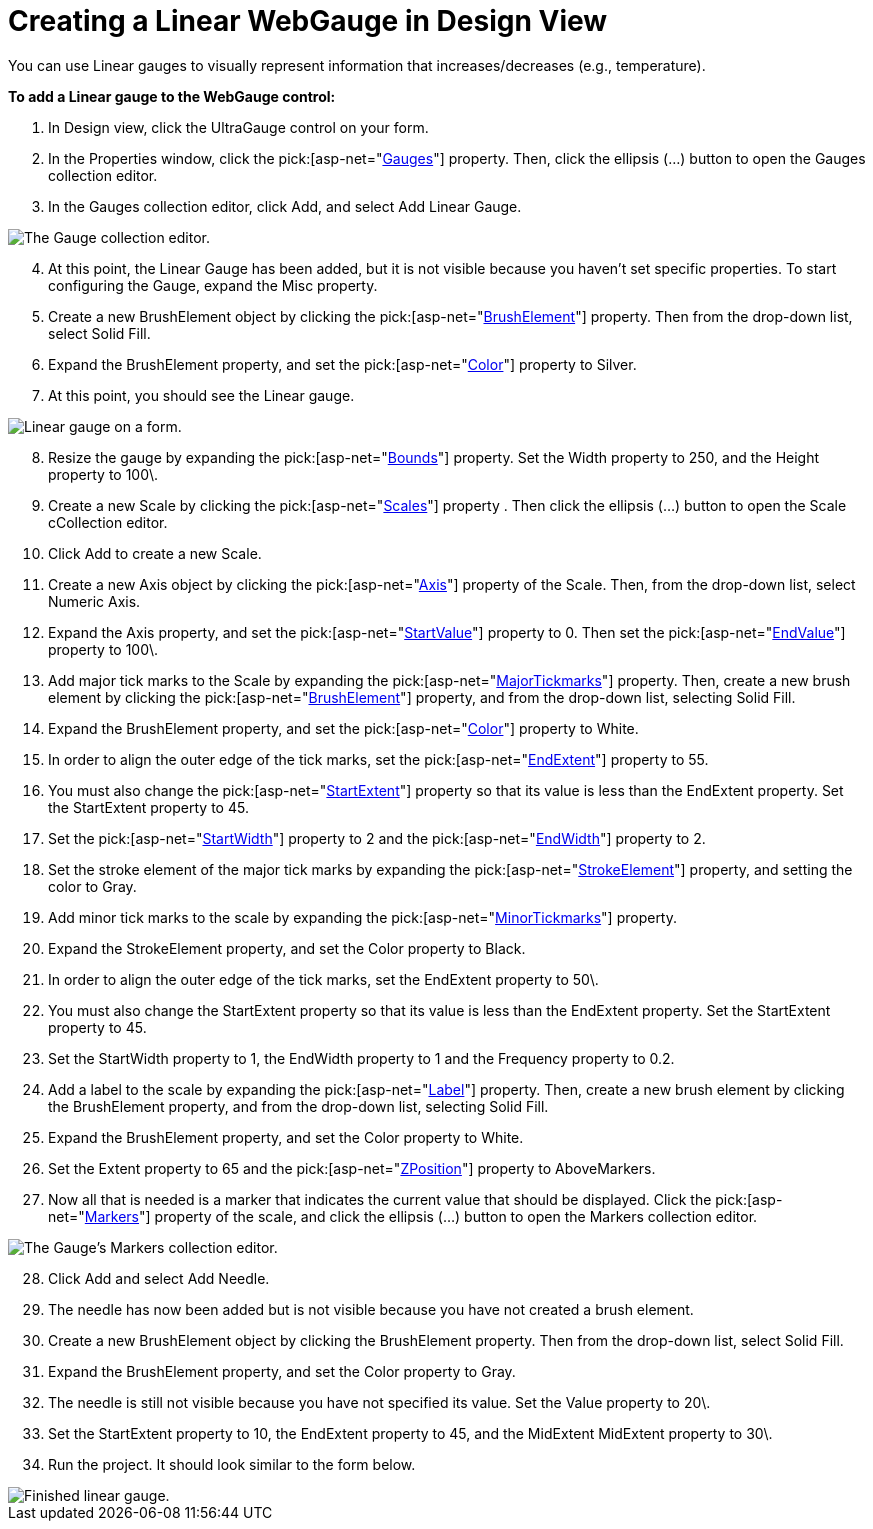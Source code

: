 ﻿////

|metadata|
{
    "name": "webgauge-creating-a-linear-webgauge-in-design-view",
    "controlName": ["WebGauge"],
    "tags": ["Design Environment","How Do I"],
    "guid": "{897ADCD7-6F8E-4E9E-8834-9F140BD7FC3F}",  
    "buildFlags": [],
    "createdOn": "0001-01-01T00:00:00Z"
}
|metadata|
////

= Creating a Linear WebGauge in Design View

You can use Linear gauges to visually represent information that increases/decreases (e.g., temperature).

*To add a Linear gauge to the WebGauge control:*

[start=1]
. In Design view, click the UltraGauge control on your form.
[start=2]
. In the Properties window, click the  pick:[asp-net="link:infragistics4.webui.ultrawebgauge.v{ProductVersion}~infragistics.webui.ultrawebgauge.ultragauge~gauges.html[Gauges]"]  property. Then, click the ellipsis (…) button to open the Gauges collection editor.
[start=3]
. In the Gauges collection editor, click Add, and select Add Linear Gauge.

image::images/Gauge_Adding_Linear_Gauge.png[The Gauge collection editor.]

[start=4]
. At this point, the Linear Gauge has been added, but it is not visible because you haven't set specific properties. To start configuring the Gauge, expand the Misc property.
[start=5]
. Create a new BrushElement object by clicking the  pick:[asp-net="link:infragistics4.webui.ultrawebgauge.v{ProductVersion}~infragistics.ultragauge.resources.dialappearance~brushelement.html[BrushElement]"]  property. Then from the drop-down list, select Solid Fill.
[start=6]
. Expand the BrushElement property, and set the  pick:[asp-net="link:infragistics4.webui.ultrawebgauge.v{ProductVersion}~infragistics.ultragauge.resources.colorstop~color.html[Color]"]  property to Silver.
[start=7]
. At this point, you should see the Linear gauge.

image::images/Gauge_Adding_Digital_Gauge_02.png[Linear gauge on a form.]

[start=8]
. Resize the gauge by expanding the  pick:[asp-net="link:infragistics4.webui.ultrawebgauge.v{ProductVersion}~infragistics.ultragauge.resources.gauge~bounds.html[Bounds]"]  property. Set the Width property to 250, and the Height property to 100\.
[start=9]
. Create a new Scale by clicking the  pick:[asp-net="link:infragistics4.webui.ultrawebgauge.v{ProductVersion}~infragistics.ultragauge.resources.lineargauge~scales.html[Scales]"]  property . Then click the ellipsis (…) button to open the Scale cCollection editor.
[start=10]
. Click Add to create a new Scale.
[start=11]
. Create a new Axis object by clicking the  pick:[asp-net="link:infragistics4.webui.ultrawebgauge.v{ProductVersion}~infragistics.ultragauge.resources.axis.html[Axis]"]  property of the Scale. Then, from the drop-down list, select Numeric Axis.
[start=12]
. Expand the Axis property, and set the  pick:[asp-net="link:infragistics4.webui.ultrawebgauge.v{ProductVersion}~infragistics.ultragauge.resources.gaugerange~startvalue.html[StartValue]"]  property to 0. Then set the  pick:[asp-net="link:infragistics4.webui.ultrawebgauge.v{ProductVersion}~infragistics.ultragauge.resources.gaugerange~endvalue.html[EndValue]"]  property to 100\.
[start=13]
. Add major tick marks to the Scale by expanding the  pick:[asp-net="link:infragistics4.webui.ultrawebgauge.v{ProductVersion}~infragistics.ultragauge.resources.lineargaugescale~majortickmarks.html[MajorTickmarks]"]  property. Then, create a new brush element by clicking the  pick:[asp-net="link:infragistics4.webui.ultrawebgauge.v{ProductVersion}~infragistics.ultragauge.resources.gaugerange~brushelement.html[BrushElement]"]  property, and from the drop-down list, selecting Solid Fill.
[start=14]
. Expand the BrushElement property, and set the  pick:[asp-net="link:infragistics4.webui.ultrawebgauge.v{ProductVersion}~infragistics.ultragauge.resources.solidfillbrushelement~color.html[Color]"]  property to White.
[start=15]
. In order to align the outer edge of the tick marks, set the  pick:[asp-net="link:infragistics4.webui.ultrawebgauge.v{ProductVersion}~infragistics.ultragauge.resources.lineargaugescale~endextent.html[EndExtent]"]  property to 55.
[start=16]
. You must also change the  pick:[asp-net="link:infragistics4.webui.ultrawebgauge.v{ProductVersion}~infragistics.ultragauge.resources.lineargaugescale~startextent.html[StartExtent]"]  property so that its value is less than the EndExtent property. Set the StartExtent property to 45.
[start=17]
. Set the  pick:[asp-net="link:infragistics4.webui.ultrawebgauge.v{ProductVersion}~infragistics.ultragauge.resources.lineargaugescaletickmarkappearance~startwidth.html[StartWidth]"]  property to 2 and the  pick:[asp-net="link:infragistics4.webui.ultrawebgauge.v{ProductVersion}~infragistics.ultragauge.resources.lineargaugescaletickmarkappearance~endwidth.html[EndWidth]"]  property to 2.
[start=18]
. Set the stroke element of the major tick marks by expanding the  pick:[asp-net="link:infragistics4.webui.ultrawebgauge.v{ProductVersion}~infragistics.ultragauge.resources.strokeelement.html[StrokeElement]"]  property, and setting the color to Gray.
[start=19]
. Add minor tick marks to the scale by expanding the  pick:[asp-net="link:infragistics4.webui.ultrawebgauge.v{ProductVersion}~infragistics.ultragauge.resources.lineargaugescale~minortickmarks.html[MinorTickmarks]"]  property.
[start=20]
. Expand the StrokeElement property, and set the Color property to Black.
[start=21]
. In order to align the outer edge of the tick marks, set the EndExtent property to 50\.
[start=22]
. You must also change the StartExtent property so that its value is less than the EndExtent property. Set the StartExtent property to 45.
[start=23]
. Set the StartWidth property to 1, the EndWidth property to 1 and the Frequency property to 0.2.
[start=24]
. Add a label to the scale by expanding the  pick:[asp-net="link:infragistics4.webui.ultrawebgauge.v{ProductVersion}~infragistics.ultragauge.resources.labelappearance.html[Label]"]  property. Then, create a new brush element by clicking the BrushElement property, and from the drop-down list, selecting Solid Fill.
[start=25]
. Expand the BrushElement property, and set the Color property to White.
[start=26]
. Set the Extent property to 65 and the  pick:[asp-net="link:infragistics4.webui.ultrawebgauge.v{ProductVersion}~infragistics.ultragauge.resources.lineargaugescalelabelsappearance~zposition.html[ZPosition]"]  property to AboveMarkers.
[start=27]
. Now all that is needed is a marker that indicates the current value that should be displayed. Click the  pick:[asp-net="link:infragistics4.webui.ultrawebgauge.v{ProductVersion}~infragistics.ultragauge.resources.lineargaugescale~markers.html[Markers]"]  property of the scale, and click the ellipsis (…) button to open the Markers collection editor.

image::images/Gauge_Adding_Linear_Gauge_03.png[The Gauge's Markers collection editor.]

[start=28]
. Click Add and select Add Needle.
[start=29]
. The needle has now been added but is not visible because you have not created a brush element.
[start=30]
. Create a new BrushElement object by clicking the BrushElement property. Then from the drop-down list, select Solid Fill.
[start=31]
. Expand the BrushElement property, and set the Color property to Gray.
[start=32]
. The needle is still not visible because you have not specified its value. Set the Value property to 20\.
[start=33]
. Set the StartExtent property to 10, the EndExtent property to 45, and the MidExtent MidExtent property to 30\.
[start=34]
. Run the project. It should look similar to the form below.

image::images/Gauge_Adding_Linear_Gauge_04.png[Finished linear gauge.]